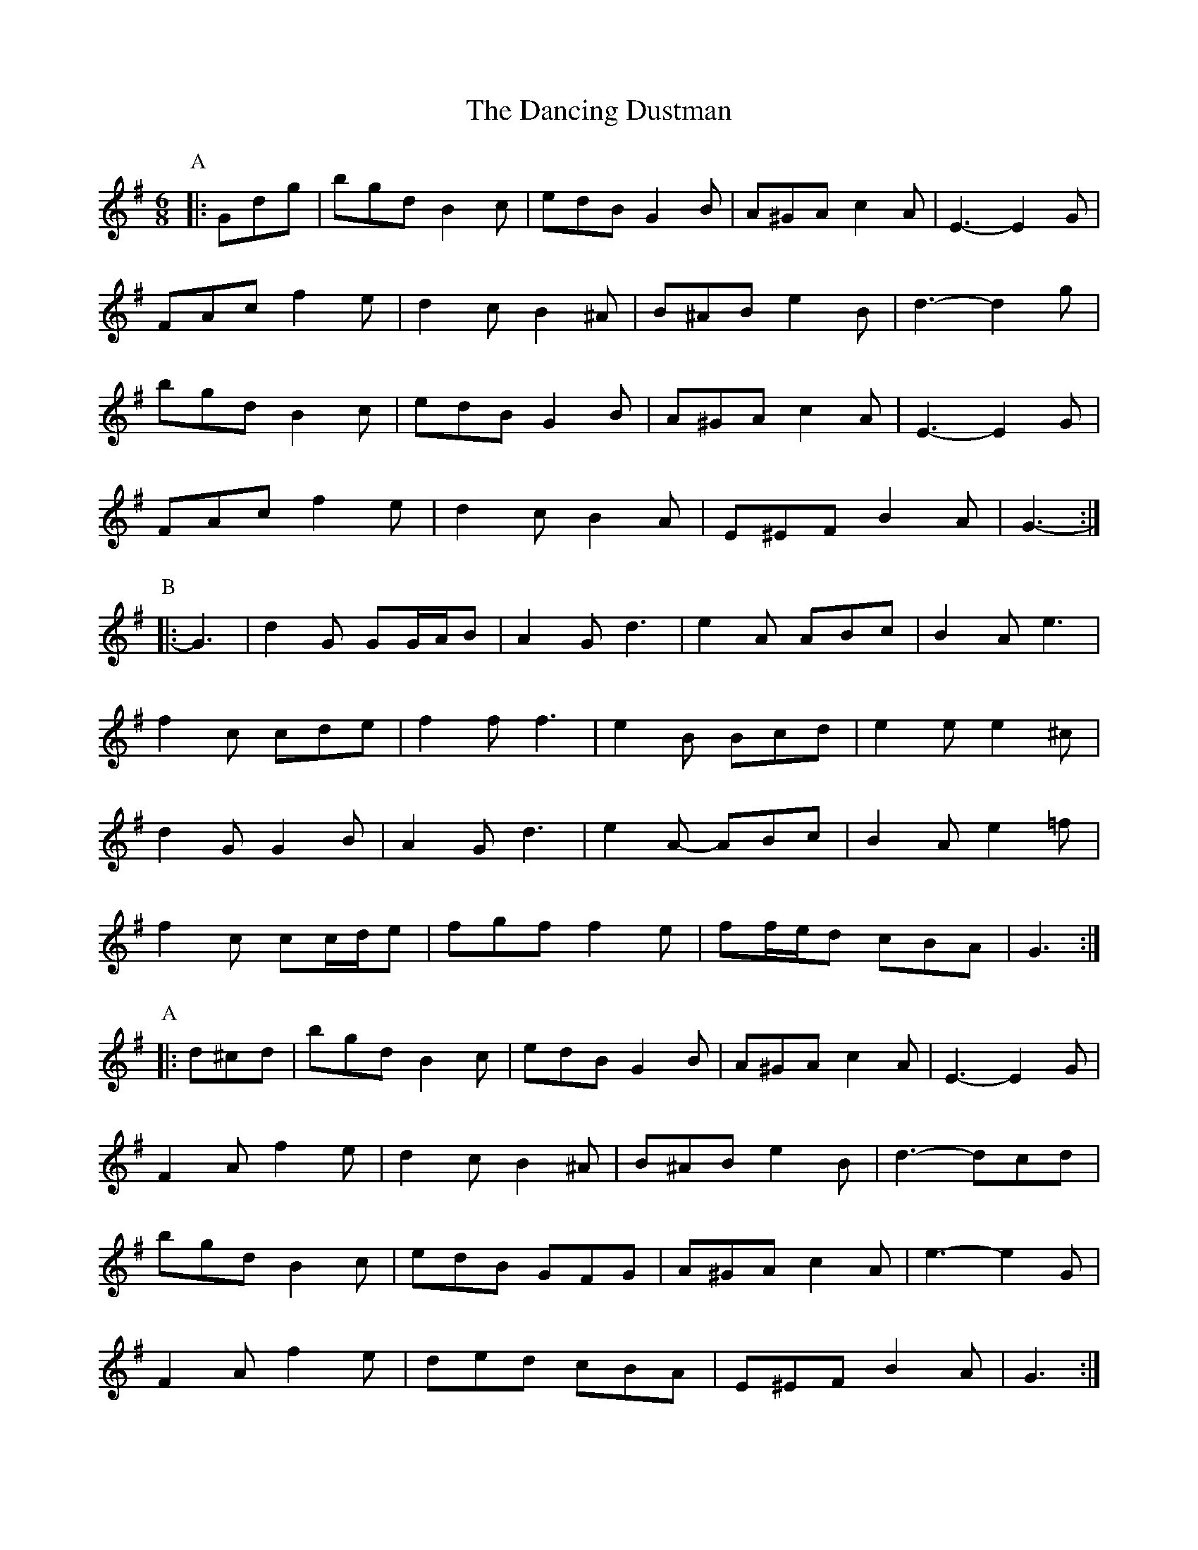 X: 9350
T: Dancing Dustman, The
R: jig
M: 6/8
K: Gmajor
P: A
K: G Major
|:Gdg|bgd B2 c|edB G2 B|A^GA c2 A|E3- E2 G|
FAc f2 e|d2 c B2 ^A|B^AB e2 B|d3- d2 g|
bgd B2 c|edB G2 B|A^GA c2 A|E3- E2 G|
FAc f2 e|d2 c B2 A|E^EF B2 A|G3-:|
P: B
|:G3|d2 G GG/A/B|A2 G d3|e2 A ABc|B2 A e3|
f2 c cde|f2 f f3|e2 B Bcd|e2 e e2 ^c|
d2 G G2 B|A2 G d3|e2 A- ABc|B2 A e2 =f|
f2 c cc/d/e|fgf f2e|ff/e/d cBA|G3:|
P: A
|:d^cd|bgd B2 c|edB G2 B|A^GA c2 A|E3- E2 G|
F2 A f2 e|d2 c B2 ^A|B^AB e2 B|d3- dcd|
bgd B2 c|edB GFG|A^GA c2 A|e3- e2 G|
F2 A f2 e|ded cBA|E^EF B2 A|G3:|
P: C
K: CMaj
|:G2 F|G2 A G^F=F|E2 G c2 e|d^cd f2 d|A3 AcA|
B^AB BcA|d2 ^c d2 ^d|e^de a2 f|g3 EF^F|
GA^F GF=F|EGG ce/f/e|d^cd f2 d|A2 d ^c2 =c|
B^AB B2 d|a2 g fed|cBc e2 B|c3:|
K: GMaj
"A to close"de/f/g|bgd B2 c|edB G3|A^GA c2 A|E3- E3|
FAc f2 e|d2 c E2 F|B^AB e2 B|d3- d3|
bgd B2 c|edB G3|A^GA c2 A|E3- E3|
F2 A f2 e|d2 c B2 A|E^EF B2 A|G3 g3||

